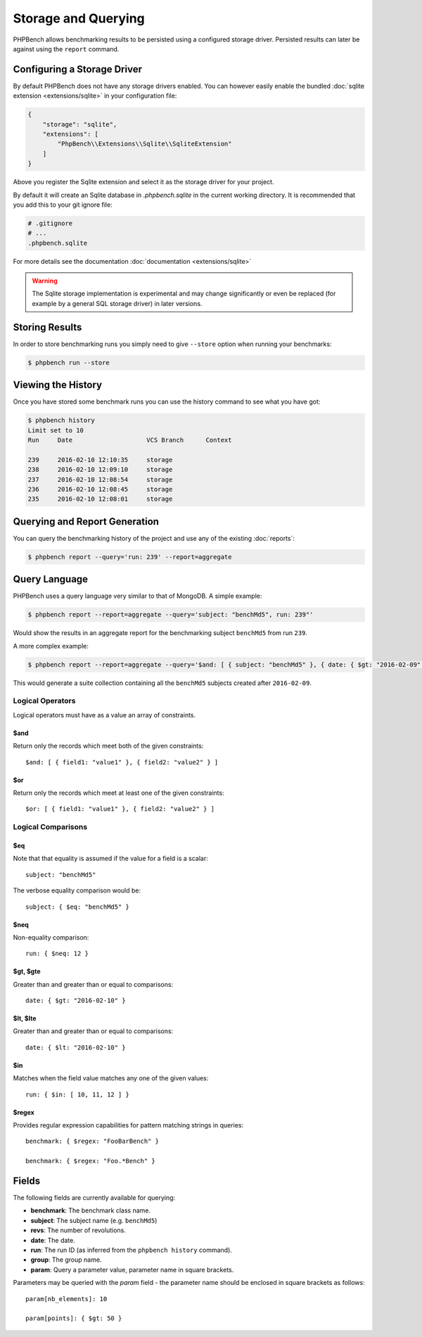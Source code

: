 Storage and Querying
====================

PHPBench allows benchmarking results to be persisted using a configured
storage driver. Persisted results can later be against using the ``report``
command.

Configuring a Storage Driver
----------------------------

By default PHPBench does not have any storage drivers enabled. You can however
easily enable the bundled :doc:`sqlite extension <extensions/sqlite>` in your configuration file:

.. code-block:: javascript

    {
        "storage": "sqlite",
        "extensions": [
            "PhpBench\\Extensions\\Sqlite\\SqliteExtension"
        ]
    }

Above you register the Sqlite extension and select it as the storage driver
for your project.

By default it will create an Sqlite database in `.phpbench.sqlite` in the
current working directory. It is recommended that you add this to your git
ignore file:

.. code-block:: bash

    # .gitignore
    # ...
    .phpbench.sqlite

For more details see the documentation :doc:`documentation <extensions/sqlite>`

.. warning::

    The Sqlite storage implementation is experimental and may change significantly or even
    be replaced (for example by a general SQL storage driver) in later versions.

Storing Results
---------------

In order to store benchmarking runs you simply need to give ``--store`` option
when running your benchmarks:

.. code-block:: bash

    $ phpbench run --store

Viewing the History
-------------------

Once you have stored some benchmark runs you can use the history command to
see what you have got:

.. code-block:: bash

    $ phpbench history
    Limit set to 10
    Run     Date                    VCS Branch      Context

    239     2016-02-10 12:10:35     storage
    238     2016-02-10 12:09:10     storage
    237     2016-02-10 12:08:54     storage
    236     2016-02-10 12:08:45     storage
    235     2016-02-10 12:08:01     storage

Querying and Report Generation
------------------------------

You can query the benchmarking history of the project and use any of the
existing :doc:`reports`:

.. code-block:: bash

    $ phpbench report --query='run: 239' --report=aggregate

Query Language
--------------

PHPBench uses a query language very similar to that of MongoDB. A simple
example:

.. code-block:: bash

    $ phpbench report --report=aggregate --query='subject: "benchMd5", run: 239"'

Would show the results in an aggregate report for the benchmarking subject
``benchMd5`` from run ``239``.

A more complex example:

.. code-block:: bash

    $ phpbench report --report=aggregate --query='$and: [ { subject: "benchMd5" }, { date: { $gt: "2016-02-09" } } ]'

This would generate a suite collection containing all the ``benchMd5``
subjects created after ``2016-02-09``.

Logical Operators
~~~~~~~~~~~~~~~~~

Logical operators must have as a value an array of constraints.

$and
""""

Return only the records which meet both of the given constraints::

    $and: [ { field1: "value1" }, { field2: "value2" } ]

$or
""""

Return only the records which meet at least one of the given constraints::

    $or: [ { field1: "value1" }, { field2: "value2" } ]

Logical Comparisons
~~~~~~~~~~~~~~~~~~~

$eq
"""

Note that that equality is assumed if the value for a field is a scalar::

    subject: "benchMd5"

The verbose equality comparison would be::

    subject: { $eq: "benchMd5" }

$neq
""""

Non-equality comparison::

    run: { $neq: 12 }

$gt, $gte
"""""""""

Greater than and greater than or equal to comparisons::

    date: { $gt: "2016-02-10" }

$lt, $lte
"""""""""

Greater than and greater than or equal to comparisons::

    date: { $lt: "2016-02-10" }

$in
"""

Matches when the field value matches any one of the given values::

    run: { $in: [ 10, 11, 12 ] }

$regex
""""""

Provides regular expression capabilities for pattern matching strings in
queries::

    benchmark: { $regex: "FooBarBench" }

    benchmark: { $regex: "Foo.*Bench" }

Fields
------

The following fields are currently available for querying:

- **benchmark**: The benchmark class name.
- **subject**: The subject name (e.g. ``benchMd5``)
- **revs**: The number of revolutions.
- **date**: The date.
- **run**: The run ID (as inferred from the ``phpbench history`` command).
- **group**: The group name.
- **param**: Query a parameter value, parameter name in square brackets.

Parameters may be queried with the `param` field - the parameter name should
be enclosed in square brackets as follows::

    param[nb_elements]: 10

    param[points]: { $gt: 50 }
